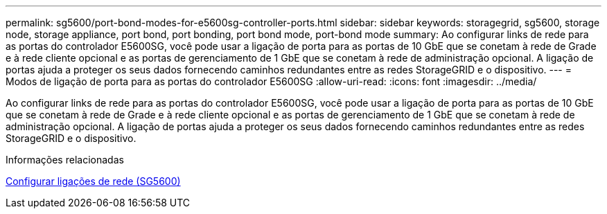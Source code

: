 ---
permalink: sg5600/port-bond-modes-for-e5600sg-controller-ports.html 
sidebar: sidebar 
keywords: storagegrid, sg5600, storage node, storage appliance, port bond, port bonding, port bond mode, port-bond mode 
summary: Ao configurar links de rede para as portas do controlador E5600SG, você pode usar a ligação de porta para as portas de 10 GbE que se conetam à rede de Grade e à rede cliente opcional e as portas de gerenciamento de 1 GbE que se conetam à rede de administração opcional. A ligação de portas ajuda a proteger os seus dados fornecendo caminhos redundantes entre as redes StorageGRID e o dispositivo. 
---
= Modos de ligação de porta para as portas do controlador E5600SG
:allow-uri-read: 
:icons: font
:imagesdir: ../media/


[role="lead"]
Ao configurar links de rede para as portas do controlador E5600SG, você pode usar a ligação de porta para as portas de 10 GbE que se conetam à rede de Grade e à rede cliente opcional e as portas de gerenciamento de 1 GbE que se conetam à rede de administração opcional. A ligação de portas ajuda a proteger os seus dados fornecendo caminhos redundantes entre as redes StorageGRID e o dispositivo.

.Informações relacionadas
xref:configuring-network-links-sg5600.adoc[Configurar ligações de rede (SG5600)]
